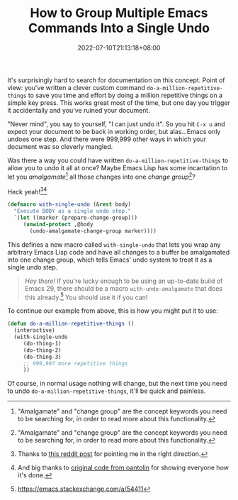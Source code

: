 #+TITLE: How to Group Multiple Emacs Commands Into a Single Undo
#+SLUG: group-emacs-commands-single-undo
#+DESCRIPTION: If you've got some Emacs Lisp to do a bunch of things, but you call it by mistake and want to be able to undo it in one go.
#+DATE: 2022-07-10T21:13:18+08:00

It's surprisingly hard to search for documentation on this concept. Point of view: you've written a clever custom command ~do-a-million-repetitive-things~ to save you time and effort by doing a million repetitive things on a simple key press. This works great most of the time, but one day you trigger it accidentally and you've ruined your document.

"Never mind", you say to yourself, "I can just undo it". So you hit =C-x u= and expect your document to be back in working order, but alas...Emacs only undoes one step. And there were 999,999 other ways in which your document was so cleverly mangled.

Was there a way you could have written ~do-a-million-repetitive-things~ to allow you to undo it all at once? Maybe Emacs Lisp has some incantation to let you /amalgamate/[fn:3] all those changes into one /change group/[fn:3]?

Heck yeah![fn:1][fn:2]

#+BEGIN_SRC emacs-lisp :eval never
(defmacro with-single-undo (&rest body)
  "Execute BODY as a single undo step."
  `(let ((marker (prepare-change-group)))
     (unwind-protect ,@body
       (undo-amalgamate-change-group marker))))
#+END_SRC

This defines a new macro called ~with-single-undo~ that lets you wrap any arbitrary Emacs Lisp code and have all changes to a buffer be amalgamated into one change group, which tells Emacs' undo system to treat it as a single undo step.

#+begin_quote
/Hey there!/ If you're lucky enough to be using an up-to-date build of Emacs 29, there should be a macro ~with-undo-amalgamate~ that does this already.[fn:4] You should use it if you can!
#+end_quote

To continue our example from above, this is how you might put it to use:

#+begin_src emacs-lisp :eval never
(defun do-a-million-repetitive-things ()
  (interactive)
  (with-single-undo
     (do-thing-1)
     (do-thing-2)
     (do-thing-3)
     ;; 999,997 more repetitive things
     ))
#+end_src

Of course, in normal usage nothing will change, but the next time you need to undo ~do-a-million-repetitive-things~, it'll be quick and painless.

[fn:3] "Amalgamate" and "change group" are the concept keywords you need to be searching for, in order to read more about this functionality.
[fn:1] Thanks to [[https://www.reddit.com/r/emacs/comments/hll3i4/are_there_any_facilities_for_undo_grouping/][this reddit post]] for pointing me in the right direction.
[fn:2] And big thanks to [[https://github.com/oantolin/emacs-config/blob/master/my-lisp/block-undo.el][original code from oantolin]] for showing everyone how it's done.
[fn:4] https://emacs.stackexchange.com/a/54411
